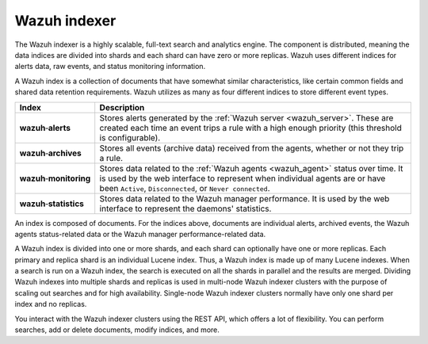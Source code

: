 .. Copyright (C) 2021 Wazuh, Inc.

.. _wazuh_indexer:

Wazuh indexer
=============

The Wazuh indexer is a highly scalable, full-text search and analytics engine. The component is distributed, meaning the data indices are divided into shards and each shard can have zero or more replicas. Wazuh uses different indices for alerts data, raw events, and status monitoring information.

A Wazuh index is a collection of documents that have somewhat similar characteristics, like certain common fields and shared data retention requirements. Wazuh utilizes as many as four different indices to store different event types.

.. |--| unicode:: U+02011 .. non-breaking dash
   :trim:

+---------------------------------+--------------------------------------------------------------------------------------------------------------------------------------------------------------------------------------------------------------------------------+ 
| Index                           | Description                                                                                                                                                                                                                    |
+=================================+================================================================================================================================================================================================================================+
| **wazuh** |--| **alerts**       | Stores alerts generated by the :ref:`Wazuh server <wazuh_server>`. These are created each time an event trips a rule with a high enough priority (this threshold is configurable).                                             |
+---------------------------------+--------------------------------------------------------------------------------------------------------------------------------------------------------------------------------------------------------------------------------+ 
| **wazuh** |--| **archives**     | Stores all events (archive data) received from the agents, whether or not they trip a rule.                                                                                                                                    |
+---------------------------------+--------------------------------------------------------------------------------------------------------------------------------------------------------------------------------------------------------------------------------+ 
| **wazuh** |--| **monitoring**   | Stores data related to the :ref:`Wazuh agents <wazuh_agent>` status over time. It is used by the web interface to represent when individual agents are or have been ``Active``, ``Disconnected``, or ``Never connected``.      |
+---------------------------------+--------------------------------------------------------------------------------------------------------------------------------------------------------------------------------------------------------------------------------+ 
| **wazuh** |--| **statistics**   | Stores data related to the Wazuh manager performance. It is used by the web interface to represent the daemons' statistics.                                                                                                    |
+---------------------------------+--------------------------------------------------------------------------------------------------------------------------------------------------------------------------------------------------------------------------------+ 


An index is composed of documents. For the indices above, documents are individual alerts, archived events, the Wazuh agents status-related data or the Wazuh manager performance-related data.

A Wazuh index is divided into one or more shards, and each shard can optionally have one or more replicas. Each primary and replica shard is an individual Lucene index. Thus, a Wazuh index is made up of many Lucene indexes. When a search is run on a Wazuh index, the search is executed on all the shards in parallel and the results are merged. Dividing Wazuh indexes into multiple shards and replicas is used in multi-node Wazuh indexer clusters with the purpose of scaling out searches and for high availability. Single-node Wazuh indexer clusters normally have only one shard per index and no replicas.

You interact with the Wazuh indexer clusters using the REST API, which offers a lot of flexibility. You can perform searches, add or delete documents, modify indices, and more. 